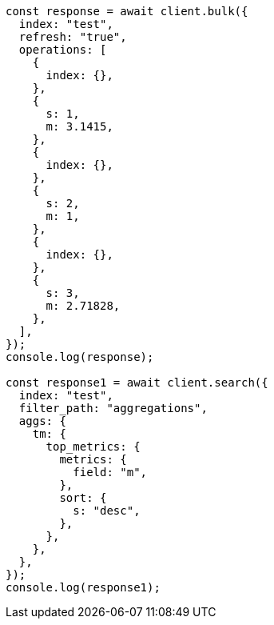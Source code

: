 // This file is autogenerated, DO NOT EDIT
// Use `node scripts/generate-docs-examples.js` to generate the docs examples

[source, js]
----
const response = await client.bulk({
  index: "test",
  refresh: "true",
  operations: [
    {
      index: {},
    },
    {
      s: 1,
      m: 3.1415,
    },
    {
      index: {},
    },
    {
      s: 2,
      m: 1,
    },
    {
      index: {},
    },
    {
      s: 3,
      m: 2.71828,
    },
  ],
});
console.log(response);

const response1 = await client.search({
  index: "test",
  filter_path: "aggregations",
  aggs: {
    tm: {
      top_metrics: {
        metrics: {
          field: "m",
        },
        sort: {
          s: "desc",
        },
      },
    },
  },
});
console.log(response1);
----
